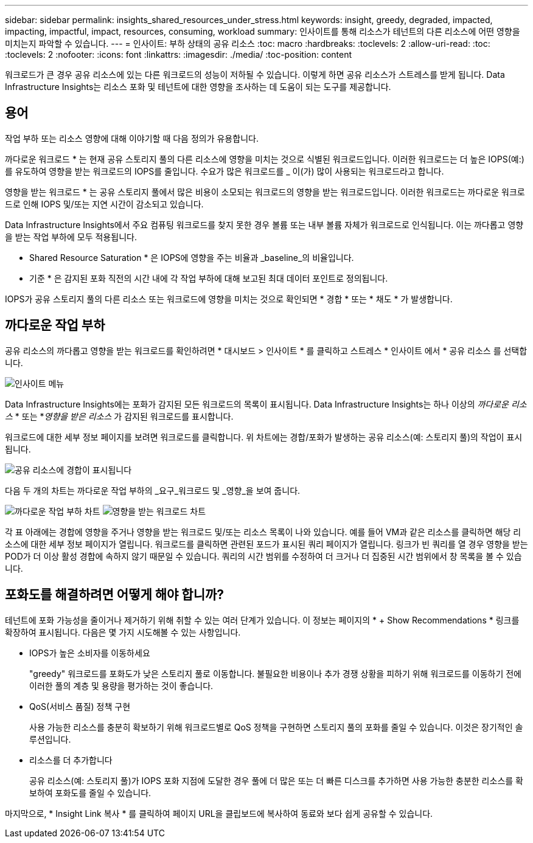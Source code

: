---
sidebar: sidebar 
permalink: insights_shared_resources_under_stress.html 
keywords: insight, greedy, degraded, impacted, impacting, impactful, impact, resources, consuming, workload 
summary: 인사이트를 통해 리소스가 테넌트의 다른 리소스에 어떤 영향을 미치는지 파악할 수 있습니다. 
---
= 인사이트: 부하 상태의 공유 리소스
:toc: macro
:hardbreaks:
:toclevels: 2
:allow-uri-read: 
:toc: 
:toclevels: 2
:nofooter: 
:icons: font
:linkattrs: 
:imagesdir: ./media/
:toc-position: content


[role="lead"]
워크로드가 큰 경우 공유 리소스에 있는 다른 워크로드의 성능이 저하될 수 있습니다. 이렇게 하면 공유 리소스가 스트레스를 받게 됩니다. Data Infrastructure Insights는 리소스 포화 및 테넌트에 대한 영향을 조사하는 데 도움이 되는 도구를 제공합니다.



== 용어

작업 부하 또는 리소스 영향에 대해 이야기할 때 다음 정의가 유용합니다.

까다로운 워크로드 * 는 현재 공유 스토리지 풀의 다른 리소스에 영향을 미치는 것으로 식별된 워크로드입니다. 이러한 워크로드는 더 높은 IOPS(예:)를 유도하여 영향을 받는 워크로드의 IOPS를 줄입니다. 수요가 많은 워크로드를 _ 이(가) 많이 사용되는 워크로드라고 합니다.

영향을 받는 워크로드 * 는 공유 스토리지 풀에서 많은 비용이 소모되는 워크로드의 영향을 받는 워크로드입니다. 이러한 워크로드는 까다로운 워크로드로 인해 IOPS 및/또는 지연 시간이 감소되고 있습니다.

Data Infrastructure Insights에서 주요 컴퓨팅 워크로드를 찾지 못한 경우 볼륨 또는 내부 볼륨 자체가 워크로드로 인식됩니다. 이는 까다롭고 영향을 받는 작업 부하에 모두 적용됩니다.

* Shared Resource Saturation * 은 IOPS에 영향을 주는 비율과 _baseline_의 비율입니다.

* 기준 * 은 감지된 포화 직전의 시간 내에 각 작업 부하에 대해 보고된 최대 데이터 포인트로 정의됩니다.

IOPS가 공유 스토리지 풀의 다른 리소스 또는 워크로드에 영향을 미치는 것으로 확인되면 * 경합 * 또는 * 채도 * 가 발생합니다.



== 까다로운 작업 부하

공유 리소스의 까다롭고 영향을 받는 워크로드를 확인하려면 * 대시보드 > 인사이트 * 를 클릭하고 스트레스 * 인사이트 에서 * 공유 리소스 를 선택합니다.

image:InsightsMenu.png["인사이트 메뉴"]

Data Infrastructure Insights에는 포화가 감지된 모든 워크로드의 목록이 표시됩니다. Data Infrastructure Insights는 하나 이상의 _까다로운 리소스_ * 또는 *_영향을 받은 리소스_ 가 감지된 워크로드를 표시합니다.

워크로드에 대한 세부 정보 페이지를 보려면 워크로드를 클릭합니다. 위 차트에는 경합/포화가 발생하는 공유 리소스(예: 스토리지 풀)의 작업이 표시됩니다.

image:ResourceInsightShared.png["공유 리소스에 경합이 표시됩니다"]

다음 두 개의 차트는 까다로운 작업 부하의 _요구_워크로드 및 _영향_을 보여 줍니다.

image:ResourceInsightDemanding.png["까다로운 작업 부하 차트"] image:ResourceInsightImpacted-a.png["영향을 받는 워크로드 차트"]

각 표 아래에는 경합에 영향을 주거나 영향을 받는 워크로드 및/또는 리소스 목록이 나와 있습니다. 예를 들어 VM과 같은 리소스를 클릭하면 해당 리소스에 대한 세부 정보 페이지가 열립니다. 워크로드를 클릭하면 관련된 포드가 표시된 쿼리 페이지가 열립니다. 링크가 빈 쿼리를 열 경우 영향을 받는 POD가 더 이상 활성 경합에 속하지 않기 때문일 수 있습니다. 쿼리의 시간 범위를 수정하여 더 크거나 더 집중된 시간 범위에서 창 목록을 볼 수 있습니다.



== 포화도를 해결하려면 어떻게 해야 합니까?

테넌트에 포화 가능성을 줄이거나 제거하기 위해 취할 수 있는 여러 단계가 있습니다. 이 정보는 페이지의 * + Show Recommendations * 링크를 확장하여 표시됩니다. 다음은 몇 가지 시도해볼 수 있는 사항입니다.

* IOPS가 높은 소비자를 이동하세요
+
"greedy" 워크로드를 포화도가 낮은 스토리지 풀로 이동합니다. 불필요한 비용이나 추가 경쟁 상황을 피하기 위해 워크로드를 이동하기 전에 이러한 풀의 계층 및 용량을 평가하는 것이 좋습니다.

* QoS(서비스 품질) 정책 구현
+
사용 가능한 리소스를 충분히 확보하기 위해 워크로드별로 QoS 정책을 구현하면 스토리지 풀의 포화를 줄일 수 있습니다. 이것은 장기적인 솔루션입니다.

* 리소스를 더 추가합니다
+
공유 리소스(예: 스토리지 풀)가 IOPS 포화 지점에 도달한 경우 풀에 더 많은 또는 더 빠른 디스크를 추가하면 사용 가능한 충분한 리소스를 확보하여 포화도를 줄일 수 있습니다.



마지막으로, * Insight Link 복사 * 를 클릭하여 페이지 URL을 클립보드에 복사하여 동료와 보다 쉽게 공유할 수 있습니다.
